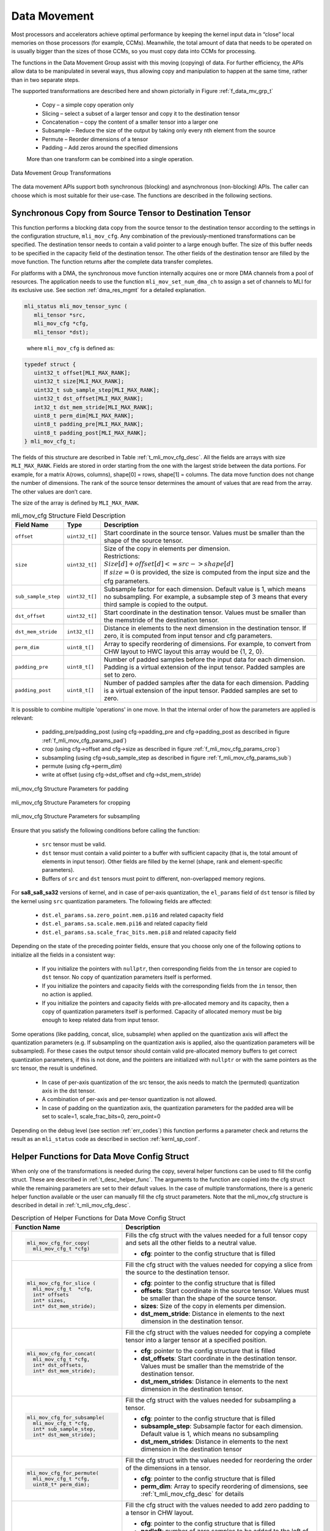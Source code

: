 .. _data_mvmt:

Data Movement
=============

Most processors and accelerators achieve optimal performance by keeping the kernel 
input data in “close” local memories on those processors (for example, CCMs). Meanwhile, 
the total amount of data that needs to be operated on is usually bigger than the 
sizes of those CCMs, so you must copy data into CCMs for processing.  

The functions in the Data Movement Group assist with this moving (copying) of data.  
For further efficiency, the APIs allow data to be manipulated in several ways, thus 
allowing copy and manipulation to happen at the same time, rather than in two separate steps.

The supported transformations are described here and shown pictorially in Figure  
:ref:`f_data_mv_grp_t`

 - Copy – a simple copy operation only
 
 - Slicing – select a subset of a larger tensor and copy it to the destination tensor
 
 - Concatenation – copy the content of a smaller tensor into a larger one
 
 - Subsample – Reduce the size of the output by taking only every nth element from the source
 
 - Permute – Reorder dimensions of a tensor
 
 - Padding – Add zeros around the specified dimensions

 More than one transform can be combined into a single operation.

.. _f_data_mv_grp_t:  
.. figure::  ../images/data_mv_grp_transfm.png
   :align: center
   :alt: Data Movement Group Transformations

   Data Movement Group Transformations
..

The data movement APIs support both synchronous (blocking) and asynchronous (non-blocking) APIs. 
The caller can choose which is most suitable for their use-case.  The functions are described 
in the following sections.   

Synchronous Copy from Source Tensor to Destination Tensor
---------------------------------------------------------

This function performs a blocking data copy from the source tensor to the destination tensor 
according to the settings in the configuration structure, ``mli_mov_cfg``. Any combination of the 
previously-mentioned transformations can be specified. The destination tensor needs to contain a valid 
pointer to a large enough buffer. The size of this buffer needs to be specified in the capacity 
field of the destination tensor. The other fields of the destination tensor are filled by the 
move function. The function returns after the complete data transfer completes.

For platforms with a DMA, the synchronous move function internally acquires one or more DMA 
channels from a pool of resources. The application needs to use the function ``mli_mov_set_num_dma_ch`` 
to assign a set of channels to MLI for its exclusive use. See section :ref:`dma_res_mgmt` for a detailed 
explanation.

.. code:: c

   mli_status mli_mov_tensor_sync (
      mli_tensor *src,
      mli_mov_cfg *cfg,
      mli_tensor *dst);
..
   
   where ``mli_mov_cfg`` is defined as:

.. code:: c

   typedef struct {
      uint32_t offset[MLI_MAX_RANK];
      uint32_t size[MLI_MAX_RANK];
      uint32_t sub_sample_step[MLI_MAX_RANK];
      uint32_t dst_offset[MLI_MAX_RANK];
      int32_t dst_mem_stride[MLI_MAX_RANK];
      uint8_t perm_dim[MLI_MAX_RANK];
      uint8_t padding_pre[MLI_MAX_RANK];
      uint8_t padding_post[MLI_MAX_RANK];
   } mli_mov_cfg_t;

..

The fields of this structure are described in Table :ref:`t_mli_mov_cfg_desc`. All the fields are arrays with 
size ``MLI_MAX_RANK``. Fields are stored in order starting from the one with the largest stride between the data 
portions. For example, for a matrix A(rows, columns), shape[0] = rows, shape[1] = columns. The data move function 
does not change the number of dimensions. The rank of the source tensor determines the amount of values that are 
read from the array. The other values are don’t care.

The size of the array is defined by ``MLI_MAX_RANK``.

.. _t_mli_mov_cfg_desc: 
.. table:: mli_mov_cfg Structure Field Description
   :align: center
   :widths: auto 
   
   +---------------------+----------------+---------------------------------------------------------------------+
   | **Field Name**      | **Type**       | **Description**                                                     |
   +=====================+================+=====================================================================+
   | ``offset``          | ``uint32_t[]`` | Start coordinate in the source tensor. Values must be smaller       |
   |                     |                | than the shape of the source tensor.                                |
   +---------------------+----------------+---------------------------------------------------------------------+
   |                     |                || Size of the copy in elements per dimension.                        |
   | ``size``            | ``uint32_t[]`` || Restrictions:                                                      |
   |                     |                || :math:`Size[d] + offset[d] <= src->shape[d]`                       |
   |                     |                || If :math:`size=0` is provided, the size is computed from the input |
   |                     |                | size and the cfg parameters.                                        |
   +---------------------+----------------+---------------------------------------------------------------------+
   |                     |                | Subsample factor for each dimension. Default value is 1, which      |
   | ``sub_sample_step`` | ``uint32_t[]`` | means no subsampling. For example, a subsample step of 3 means that |
   |                     |                | every third sample is copied to the output.                         |
   +---------------------+----------------+---------------------------------------------------------------------+
   | ``dst_offset``      | ``uint32_t[]`` | Start coordinate in the destination tensor. Values must be          |
   |                     |                | smaller than the memstride of the destination tensor.               |
   +---------------------+----------------+---------------------------------------------------------------------+
   |                     |                | Distance in elements to the next dimension in the destination       |
   | ``dst_mem_stride``  | ``int32_t[]``  | tensor. If zero, it is computed from input tensor and cfg           |
   |                     |                | parameters.                                                         |
   +---------------------+----------------+---------------------------------------------------------------------+
   | ``perm_dim``        | ``uint8_t[]``  | Array to specify reordering of dimensions. For example, to convert  |
   |                     |                | from CHW layout to HWC layout this array would be {1, 2, 0}.        |
   +---------------------+----------------+---------------------------------------------------------------------+
   | ``padding_pre``     | ``uint8_t[]``  | Number of padded samples before the input data for each dimension.  |
   |                     |                | Padding is a virtual extension of the input tensor.                 |
   |                     |                | Padded samples are set to zero.                                     |
   +---------------------+----------------+---------------------------------------------------------------------+
   | ``padding_post``    | ``uint8_t[]``  | Number of padded samples after the data for each dimension.         |
   |                     |                | Padding is a virtual extension of the input tensor.                 |
   |                     |                | Padded samples are set to zero.                                     |
   +---------------------+----------------+---------------------------------------------------------------------+ 
..

It is possible to combine multiple 'operations' in one move. In that the internal order of how the parameters are
applied is relevant:
 - padding_pre/padding_post (using cfg->padding_pre and cfg->padding_post as described in figure :ref:`f_mli_mov_cfg_params_pad`)
 - crop  (using cfg->offset and cfg->size as described in figure :ref:`f_mli_mov_cfg_params_crop`)
 - subsampling (using cfg->sub_sample_step as described in figure :ref:`f_mli_mov_cfg_params_sub`)
 - permute (using cfg->perm_dim)
 - write at offset (using cfg->dst_offset and cfg->dst_mem_stride)

.. _f_mli_mov_cfg_params_pad:  
.. figure::  ../images/mli_mov_cfg_params_pad.png
   :align: center

   mli_mov_cfg Structure Parameters for padding
   
.. _f_mli_mov_cfg_params_crop:  
.. figure::  ../images/mli_mov_cfg_params_crop.png
   :align: center

   mli_mov_cfg Structure Parameters for cropping
   
.. _f_mli_mov_cfg_params_sub:  
.. figure::  ../images/mli_mov_cfg_params_sub.png
   :align: center

   mli_mov_cfg Structure Parameters for subsampling
   

Ensure that you satisfy the following conditions before calling the function:

 - ``src`` tensor must be valid.
 
 - ``dst`` tensor must contain a valid pointer to a buffer with sufficient capacity (that is, the 
   total amount of elements in input tensor). Other fields are filled by the kernel (shape, rank and 
   element-specific parameters).

 - Buffers of ``src`` and ``dst`` tensors must point to different, non-overlapped memory regions.

For **sa8_sa8_sa32** versions of kernel, and in case of per-axis quantization, the ``el_params`` 
field of ``dst`` tensor is filled by the kernel using ``src`` quantization parameters. 
The following fields are affected:

    - ``dst.el_params.sa.zero_point.mem.pi16`` and related capacity field

    - ``dst.el_params.sa.scale.mem.pi16`` and related capacity field

    - ``dst.el_params.sa.scale_frac_bits.mem.pi8`` and related capacity field

Depending on the state of the preceding pointer fields, ensure that you choose only one of the 
following options to initialize all the fields in a consistent way:
     
    - If you initialize the pointers with ``nullptr``, then corresponding fields from the ``in`` tensor 
      are copied to ``dst`` tensor. No copy of quantization parameters itself is performed.

    - If you initialize the pointers and capacity fields with the corresponding fields from the ``in`` tensor, 
      then no action is applied.

    - If you initialize the pointers and capacity fields with pre-allocated memory and its capacity,
      then a copy of quantization parameters itself is performed. Capacity of allocated memory must 
      be big enough to keep related data from input tensor.

Some operations (like padding, concat, slice, subsample) when applied on the quantization axis will affect the
quantization parameters (e.g. If subsampling on the quantization axis is applied, also the quantization parameters
will be subsampled). For these cases the output tensor should contain valid pre-allocated memory buffers to get
correct quantization parameters, if this is not done, and the pointers are initialized with ``nullptr`` or with the
same pointers as the src tensor, the result is undefined.

    - In case of per-axis quantization of the src tensor, the axis needs to match the (permuted) quantization axis in the
      dst tensor.
    - A combination of per-axis and per-tensor quantization is not allowed.
    - In case of padding on the quantization axis, the quantization parameters for the padded area will be set to
      scale=1, scale_frac_bits=0, zero_point=0

Depending on the debug level (see section :ref:`err_codes`) this function performs a parameter 
check and returns the result as an ``mli_status`` code as described in section :ref:`kernl_sp_conf`.

Helper Functions for Data Move Config Struct
--------------------------------------------

When only one of the transformations is needed during the copy, several helper functions can be used to fill 
the config struct. These are described in :ref:`t_desc_helper_func`. The arguments to the function are copied 
into the cfg struct while the remaining parameters are set to their default values.  In the case of multiple 
transformations, there is a generic helper function available or the user can manually fill the cfg struct 
parameters.  Note that the mli_mov_cfg structure is described in detail in :ref:`t_mli_mov_cfg_desc`.

.. _t_desc_helper_func:
.. table:: Description of Helper Functions for Data Move Config Struct
   :align: center
   :widths: auto 
   
   +------------------------------------+---------------------------------------------------------------------+ 
   | **Function Name**                  | **Description**                                                     |
   +====================================+=====================================================================+
   | .. code:: c                        |                                                                     |
   |                                    |                                                                     | 
   |    mli_mov_cfg_for_copy(           | Fills the cfg struct with the values needed for a full tensor       |
   |      mli_mov_cfg_t *cfg)           | copy and sets all the other fields to a neutral value.              |
   | ..                                 |                                                                     |
   |                                    | - **cfg**: pointer to the config structure that is filled           |
   +------------------------------------+---------------------------------------------------------------------+ 
   | .. code:: c                        |                                                                     |
   |                                    |                                                                     |
   |    mli_mov_cfg_for_slice (         | Fill the cfg struct with the values needed for copying a            |
   |      mli_mov_cfg_t  *cfg,          | slice from the source to the destination tensor.                    |
   |      int* offsets                  |                                                                     |   
   |      int* sizes,                   | - **cfg**: pointer to the config structure that is filled           |
   |      int* dst_mem_stride);         |                                                                     |   
   | ..                                 | - **offsets**: Start coordinate in the source tensor. Values must   |
   |                                    |   be smaller than the shape of the source tensor.                   |
   |                                    |                                                                     |   
   |                                    | - **sizes**: Size of the copy in elements per dimension.            |
   |                                    |                                                                     |   
   |                                    | - **dst_mem_stride**: Distance in elements to the next dimension in | 
   |                                    |   the destination tensor.                                           |
   +------------------------------------+---------------------------------------------------------------------+ 
   | .. code:: c                        |                                                                     |
   |                                    |                                                                     |
   |    mli_mov_cfg_for_concat(         | Fill the cfg struct with the values needed for copying a complete   |
   |      mli_mov_cfg_t *cfg,           | tensor into a larger tensor at a specified position.                |
   |      int* dst_offsets,             |                                                                     |
   |      int* dst_mem_stride);         | - **cfg**: pointer to the config structure that is filled           |
   | ..                                 |                                                                     |
   |                                    | - **dst_offsets**: Start coordinate in the destination tensor.      |
   |                                    |   Values must be smaller than the memstride of the destination      |
   |                                    |   tensor.                                                           |   
   |                                    |                                                                     |   
   |                                    | - **dst_mem_strides**: Distance in elements to the next dimension   |
   |                                    |   in the destination tensor.                                        |
   +------------------------------------+---------------------------------------------------------------------+
   | .. code:: c                        |                                                                     |
   |                                    |                                                                     |
   |    mli_mov_cfg_for_subsample(      | Fill the cfg struct with the values needed for subsampling a        |
   |      mli_mov_cfg_t *cfg,           | tensor.                                                             |
   |      int* sub_sample_step,         |                                                                     |
   |      int* dst_mem_stride);         | - **cfg**: pointer to the config structure that is filled           |
   | ..                                 |                                                                     |
   |                                    | - **subsample_step**: Subsample factor for each dimension. Default  |
   |                                    |   value is 1, which means no subsampling                            |
   |                                    |                                                                     |   
   |                                    | - **dst_mem_strides**: Distance in elements to the next dimension   |
   |                                    |   in the destination tensor                                         |
   +------------------------------------+---------------------------------------------------------------------+  
   | .. code:: c                        |                                                                     |
   |                                    |                                                                     |
   |    mli_mov_cfg_for_permute(        |                                                                     |
   |      mli_mov_cfg_t *cfg,           | Fill the cfg struct with the values needed for reordering the order |
   |      uint8_t* perm_dim);           | of the dimensions in a tensor.                                      |
   |                                    |                                                                     |   
   | ..                                 | - **cfg**: pointer to the config structure that is filled           |
   |                                    |                                                                     |   
   |                                    | - **perm_dim**: Array to specify reordering of dimensions, see      |
   |                                    |   :ref:`t_mli_mov_cfg_desc` for details                             |
   +------------------------------------+---------------------------------------------------------------------+  
   | .. code:: c                        |                                                                     |
   |                                    |                                                                     |
   |    mli_mov_cfg_for_padding2d_chw(  | Fill the cfg struct with the values needed to add zero padding to a |
   |      mli_mov_cfg_t *cfg,           | tensor in CHW layout.                                               |
   |      uint8_t padleft,              |                                                                     |  
   |      uint8_t padright,             | - **cfg**: pointer to the config structure that is filled           |
   |      uint8_t padtop,               |                                                                     |
   |      uint8_t padbot,               | - **padleft**: number of zero samples to be added to the left of    |
   |      int* dst_mem_stride);         |   the W dimension                                                   |
   | ..                                 |                                                                     |   
   |                                    | - **padright**: number of zero samples to be added to the right of  |
   |                                    |   the W dimension                                                   |
   |                                    |                                                                     |   
   |                                    | - **padtop**: number of zero samples to be added at the top of the  |
   |                                    |   H dimension                                                       |
   |                                    |                                                                     |   
   |                                    | - **padbot**: number of zero samples to be added at the bottom of   |
   |                                    |   the H dimension                                                   |
   |                                    |                                                                     |   
   |                                    | - **dst_mem_strides**: Distance in elements to the next dimension   |
   |                                    |   in the destination tensor                                         |
   +------------------------------------+---------------------------------------------------------------------+   
   | .. code:: c                        |                                                                     |
   |                                    |                                                                     |
   |    mli_mov_cfg_for_padding2d_hwc(  | Fill the cfg struct with the values needed to add zero padding to a |
   |      mli_mov_cfg_t *cfg,           | tensor in HWC layout.                                               |
   |      uint8_t padleft,              |                                                                     |    
   |      uint8_t padright,             | - **cfg**: pointer to the config structure that is filled           |
   |      uint8_t padtop,               |                                                                     |    
   |      uint8_t padbot,               | - **padleft**: number of zero samples to be added to the left of    |
   |      int* dst_mem_stride);         |   the W dimension                                                   |
   | ..                                 |                                                                     |    
   |                                    | - **padright**: number of zero samples to be added to the right of  |
   |                                    |   the W dimension                                                   |
   |                                    |                                                                     |    
   |                                    | - **padtop**: number of zero samples to be added at the top of the  |
   |                                    |   H dimension                                                       |
   |                                    |                                                                     |    
   |                                    | - **padbot**: number of zero samples to be added at the bottom of   |
   |                                    |   the H dimension                                                   |
   |                                    |                                                                     |    
   |                                    | - **dst_mem_strides**: Distance in elements to the next dimension   |
   |                                    |   in the destination tensor                                         |
   +------------------------------------+---------------------------------------------------------------------+
   | .. code:: c                        |                                                                     |
   |                                    |                                                                     |   
   |    mli_mov_cfg_all(                | This function fills the cfg struct with the values provided as      |
   |      mli_mov_cfg_t *cfg,           | function arguments. It is recommended that applications use this    |
   |      int* offsets,                 | function instead of direct structure access, so that application    |
   |      int* sizes,                   | code does not have to change if the structure format ever changes.  |
   |      int* subsample_step,          |                                                                     |  
   |      int* dst_offsets,             | - **cfg**: pointer to the config structure that is filled           |
   |      int* dst_mem_strides,         |                                                                     |   
   |      uint8_t* perm_dim,            | - **offsets**: Start coordinate in the source tensor. Values must   |
   |      uint8_t* pad_pre,             |   be smaller than the shape of the source tensor.                   |
   |      uint8_t* pad_post);           |                                                                     |   
   | ..                                 | - **sizes**: Size of the copy in elements per dimension.            |
   |                                    |                                                                     |   
   |                                    | - **subsample_step**: Subsample factor for each dimension. Default  |
   |                                    |   value is 1, which means no subsampling                            |   
   |                                    |                                                                     |   
   |                                    | - **dst_offsets**: Start coordinate in the destination tensor.      |
   |                                    |   Values must be smaller than the memstride of the destination      |
   |                                    |   tensor.                                                           |
   |                                    |                                                                     |   
   |                                    | - **dst_mem_strides**: Distance in elements to the next dimension   |
   |                                    |   in the destination tensor                                         |
   |                                    |                                                                     |   
   |                                    | - **perm_dim**: Array to specify reordering of dimensions.          |
   |                                    |                                                                     |   
   |                                    | - **pad_pre**: Number of padded samples before the data for each    |
   |                                    |   dimension. Padded samples are set to zero.                        |
   |                                    |                                                                     |   
   |                                    | - **pad_post**: Number of padded samples after the data for each    |
   |                                    |   dimension. Padded samples are set to zero                         |
   +------------------------------------+---------------------------------------------------------------------+ 
..   

Asynchronous Data Move Functions
--------------------------------

Certain implementations might choose to perform other processing while the move 
operations are in progress.  This is especially helpful for systems that use a 
DMA to move the data. The asynchronous API can be used in that case.  

The operation is divided into three separate steps, each with corresponding APIs:

 1. Preparation (DMA programming)
 
 2. Start processing (trigger DMA)
 
 3. Done notification (DMA finished, data is ready) – via either callback or polling 
 
Between steps 2 & 3, the application can do other processing.
These APIs use the ``mli_mov_handle_t`` type. The definition of this type is private to 
the implementation, but to avoid dynamic memory allocation the definition is put in 
the public header file. This way the caller can allocate it on the stack.

..


Preparation
~~~~~~~~~~~

The ``mli_mov_prepare`` function is called first to set up the transfer. The functionality 
of this function varies depending on the implementation, but it often performs DMA 
initialization. Table :ref:`t_mli_mov_prep` describes the parameters of this function.

.. code:: c

   mli_status
   mli_mov_prepare(mli_mov_handle_t* h, const mli_tensor* src, const mli_mov_cfg_t* cfg, mli_tensor* dst);
..

.. _t_mli_mov_prep:
.. table:: mli_mov_prepare Parameters
   :align: center
   :widths: auto
   
   +--------------------------+-------------------------------------------------------------+
   | **Parameter Name**       | **Description**                                             |
   +==========================+=============================================================+
   | ``mli_mov_handle_t* h``  | Pointer to a handle obtained by ``mli_mov_acquire_handle``. |
   |                          | See :ref:`dma_res_mgmt` for details                         |
   +--------------------------+-------------------------------------------------------------+
   | ``mli_tensor* src``      | Pointer to Source tensor                                    |
   +--------------------------+-------------------------------------------------------------+
   | ``mli_mov_cfg_t* cfg``   | Pointer to a cfg structure (see                             |
   |                          | :ref:`t_mli_mov_cfg_desc` for details)                      |
   +--------------------------+-------------------------------------------------------------+
   | ``mli_tensor* dst``      | Pointer to Destination tensor                               |
   +--------------------------+-------------------------------------------------------------+   
..

Depending on the debug level (see section :ref:`err_codes`), this function performs a parameter 
check and returns the result as an ``mli_status`` code as described in section :ref:`kernl_sp_conf`.

Start Processing
~~~~~~~~~~~~~~~~

The ``mli_mov_start`` function is called to begin the previously-setup transfer. Table 
:ref:`t_mli_mov_start` describes the parameters of this function.  If this function 
is called without first calling ``mli_mov_prepare`` for a given handle, the DMA might 
be triggered with an old configuration leading to undefined behavior. In a debug build, 
an assert is triggered. 

.. code:: c

   mli_status
   mli_mov_start(mli_mov_handle_t* h, const mli_tensor* src, const mli_mov_cfg_t* cfg, mli_tensor* dst);
..

.. _t_mli_mov_start:
.. table:: mli_mov_start Parameters
   :align: center
   :widths: auto
   
   +--------------------------+--------------------------------------------+
   | **Parameter Name**       | **Description**                            |
   +==========================+============================================+
   | ``mli_mov_handle_t* h``  | Pointer to handle used when calling        |
   |                          | associated ``mli_move_prepare``            |
   +--------------------------+--------------------------------------------+
   | ``mli_tensor* src``      | Pointer to Source tensor                   |
   +--------------------------+--------------------------------------------+
   | ``mli_mov_cfg_t* cfg``   | Pointer to a cfg structure (see            |
   |                          | :ref:`t_mli_mov_cfg_desc` for description) |
   +--------------------------+--------------------------------------------+
   | ``mli_tensor* dst``      | Pointer to Destination tensor              |
   +--------------------------+--------------------------------------------+
..

Depending on the debug level (see section :ref:`err_codes`), this function performs a parameter 
check and returns the result as an ``mli_status`` code as described in section :ref:`kernl_sp_conf`.

Done Notification – Callback
~~~~~~~~~~~~~~~~~~~~~~~~~~~~

You can register a callback function which is called after the data move is finished. A callback 
is registered with the following function.  The parameters are described in Table :ref:`t_mli_mov_regcb`.

.. code:: c

  mli_status
  mli_mov_registercallback(mli_mov_handle_t* h, void (*cb)(int32_t), int32_t cookie);
..

.. _t_mli_mov_regcb:
.. table:: mli_mov_registercallback Parameters
   :align: center
   :widths: auto
   
   +--------------------------+-------------------------------------------------+
   | **Parameter Name**       | **Description**                                 |
   +==========================+=================================================+
   | ``mli_mov_handle_t* h``  | Pointer to handle used when calling associated  |
   |                          | ``mli_move_prepare``                            |
   +--------------------------+-------------------------------------------------+
   | ``void (*cb)(int32_t)``  | Pointer to user-supplied callback function      |
   +--------------------------+-------------------------------------------------+
   | ``int32_t cookie``       | Parameter passed to callback function           |
   +--------------------------+-------------------------------------------------+
..

.. note:: 

   If a callback is used, ``mli_mov_registercallback`` must be called before ``mli_mov_start`` 
   to avoid race conditions. A race condition would arise if the DMA transaction is faster  
   than the registration of the callback and would cause the callback to not be called.
..

If a callback function has been registered, this callback is called after the DMA 
transaction completes, and the value of cookie is passed in as an argument.

Done Notification – Polling
~~~~~~~~~~~~~~~~~~~~~~~~~~~

You can also simply poll for the completion of the DMA transaction using this function:

.. code:: c

   bool
   mli_mov_isdone(mli_mov_handle_t* h);
..
   
This function takes a pointer to the handle used for ``mli_mov_prepare`` and returns:

 - True – if the transaction is complete
 
 - False – if the transaction is still in progress

You can also wait for the DMA to compete using the following function: 

.. code:: c

   mli_status
   mli_mov_wait(mli_mov_handle_t* h);
..

This function takes a pointer to the handle used for ``mli_mov_prepare`` and returns 
after the transaction completes or in case of an error.


Restrictions for Source and Destination Tensors
~~~~~~~~~~~~~~~~~~~~~~~~~~~~~~~~~~~~~~~~~~~~~~~

``src`` and ``dst`` tensors for all functions of asynchronous data move set must comply to the following conditions:

  - ``src`` tensor must be valid.

  - ``dst`` tensor must contain a valid pointer to a buffer with sufficient capacity. (that is, 
    the total amount of elements in input tensor). Other fields are filled by the kernel (shape, 
    rank and element-specific parameters).

  - Buffers of ``src`` and ``dst`` tensors must point to different, non-overlapped memory regions.
 
For **sa8_sa8_sa32** versions of kernel, and in case of per-axis quantization, the ``el_params`` 
field of ``dst`` tensor is filled by the kernel using ``src`` quantization parameters. 
The following fields are affected:

    - ``dst.el_params.sa.zero_point.mem.pi16`` and related capacity field

    - ``dst.el_params.sa.scale.mem.pi16`` and related capacity field

    - ``dst.el_params.sa.scale_frac_bits.mem.pi8`` and related capacity field

Depending on the state of the preceding pointer fields, ensure that you choose only one of the 
following options to initialize all the fields in a consistent way:

    - If you initialize the pointers with ``nullptr``, then corresponding fields from ``in`` tensor 
      are copied to ``dst`` tensor. No copy of quantization parameters itself is performed.

    - If you initialize the pointers and capacity fields with corresponding fields from ``in`` tensor, 
      then no action is applied.

    - If you initialize the pointers and capacity fields with pre-allocated memory and its capacity,
      then a copy of quantization parameters itself is performed. Capacity of allocated memory must 
      be big enough to keep related data from input tensor.

.. _dma_res_mgmt:

DMA Resource Management
-----------------------

The MLI API permits multiple mov transactions occurring in parallel, if the particular 
target hardware has a DMA engine which supports multiple channels. MLI also assumes 
that other parts of the system might want to access the DMA Engine at the same time and 
relies on the application/caller to provide it with a pool of available DMA channels 
that can be used exclusively by MLI. The following functions are used for this purpose:

The ``mli_mov_set_num_dma_ch`` is called once at initialization time to assign a set of 
channels to MLI for its exclusive use.   

.. code:: c

   mli_status
   mli_mov_set_num_dma_ch(int ch_offset, int num_ch);
..
   
 - ``ch_offset`` – first channel number that MLI should use
 
 - ``num_ch`` – max number of channels that MLI can use
 
The asynchronous move functions require a handle to a DMA resource. This handle can be 
obtained from the pool using ``mli_mov_acquire_handle``:

.. code:: c

   mli_status
   mli_mov_acquire_handle(int num_ch, mli_mov_handle_t* h);
..
   
 - ``num_ch`` – Number of DMA channels required for this move. Certain complex transactions 
   might be more efficient when multiple channels can be used. By default, a value of 1 
   should be used.
	
 - ``mli_mov_handle_t* h`` – Pointer to a handle type which is initialized by this function
 
After the move has completed, the resources must be released back to the pool to avoid 
exhaustion:

.. code:: c

   mli_status
   mli_mov_release_handle(mli_mov_handle_t* h);
..
   
 - ``mli_mov_handle_t* h`` – Pointer to a handle type which is used by the now-completed 
   transaction
	
Depending on the debug level (see section :ref:`err_codes`) this function performs a parameter 
check and returns the result as an ``mli_status`` code as described in section :ref:`kernl_sp_conf`.

.. note:: 
  
   The synchronous move function ``mli_mov_tensor_sync`` manages these DMA operations internally.
..
